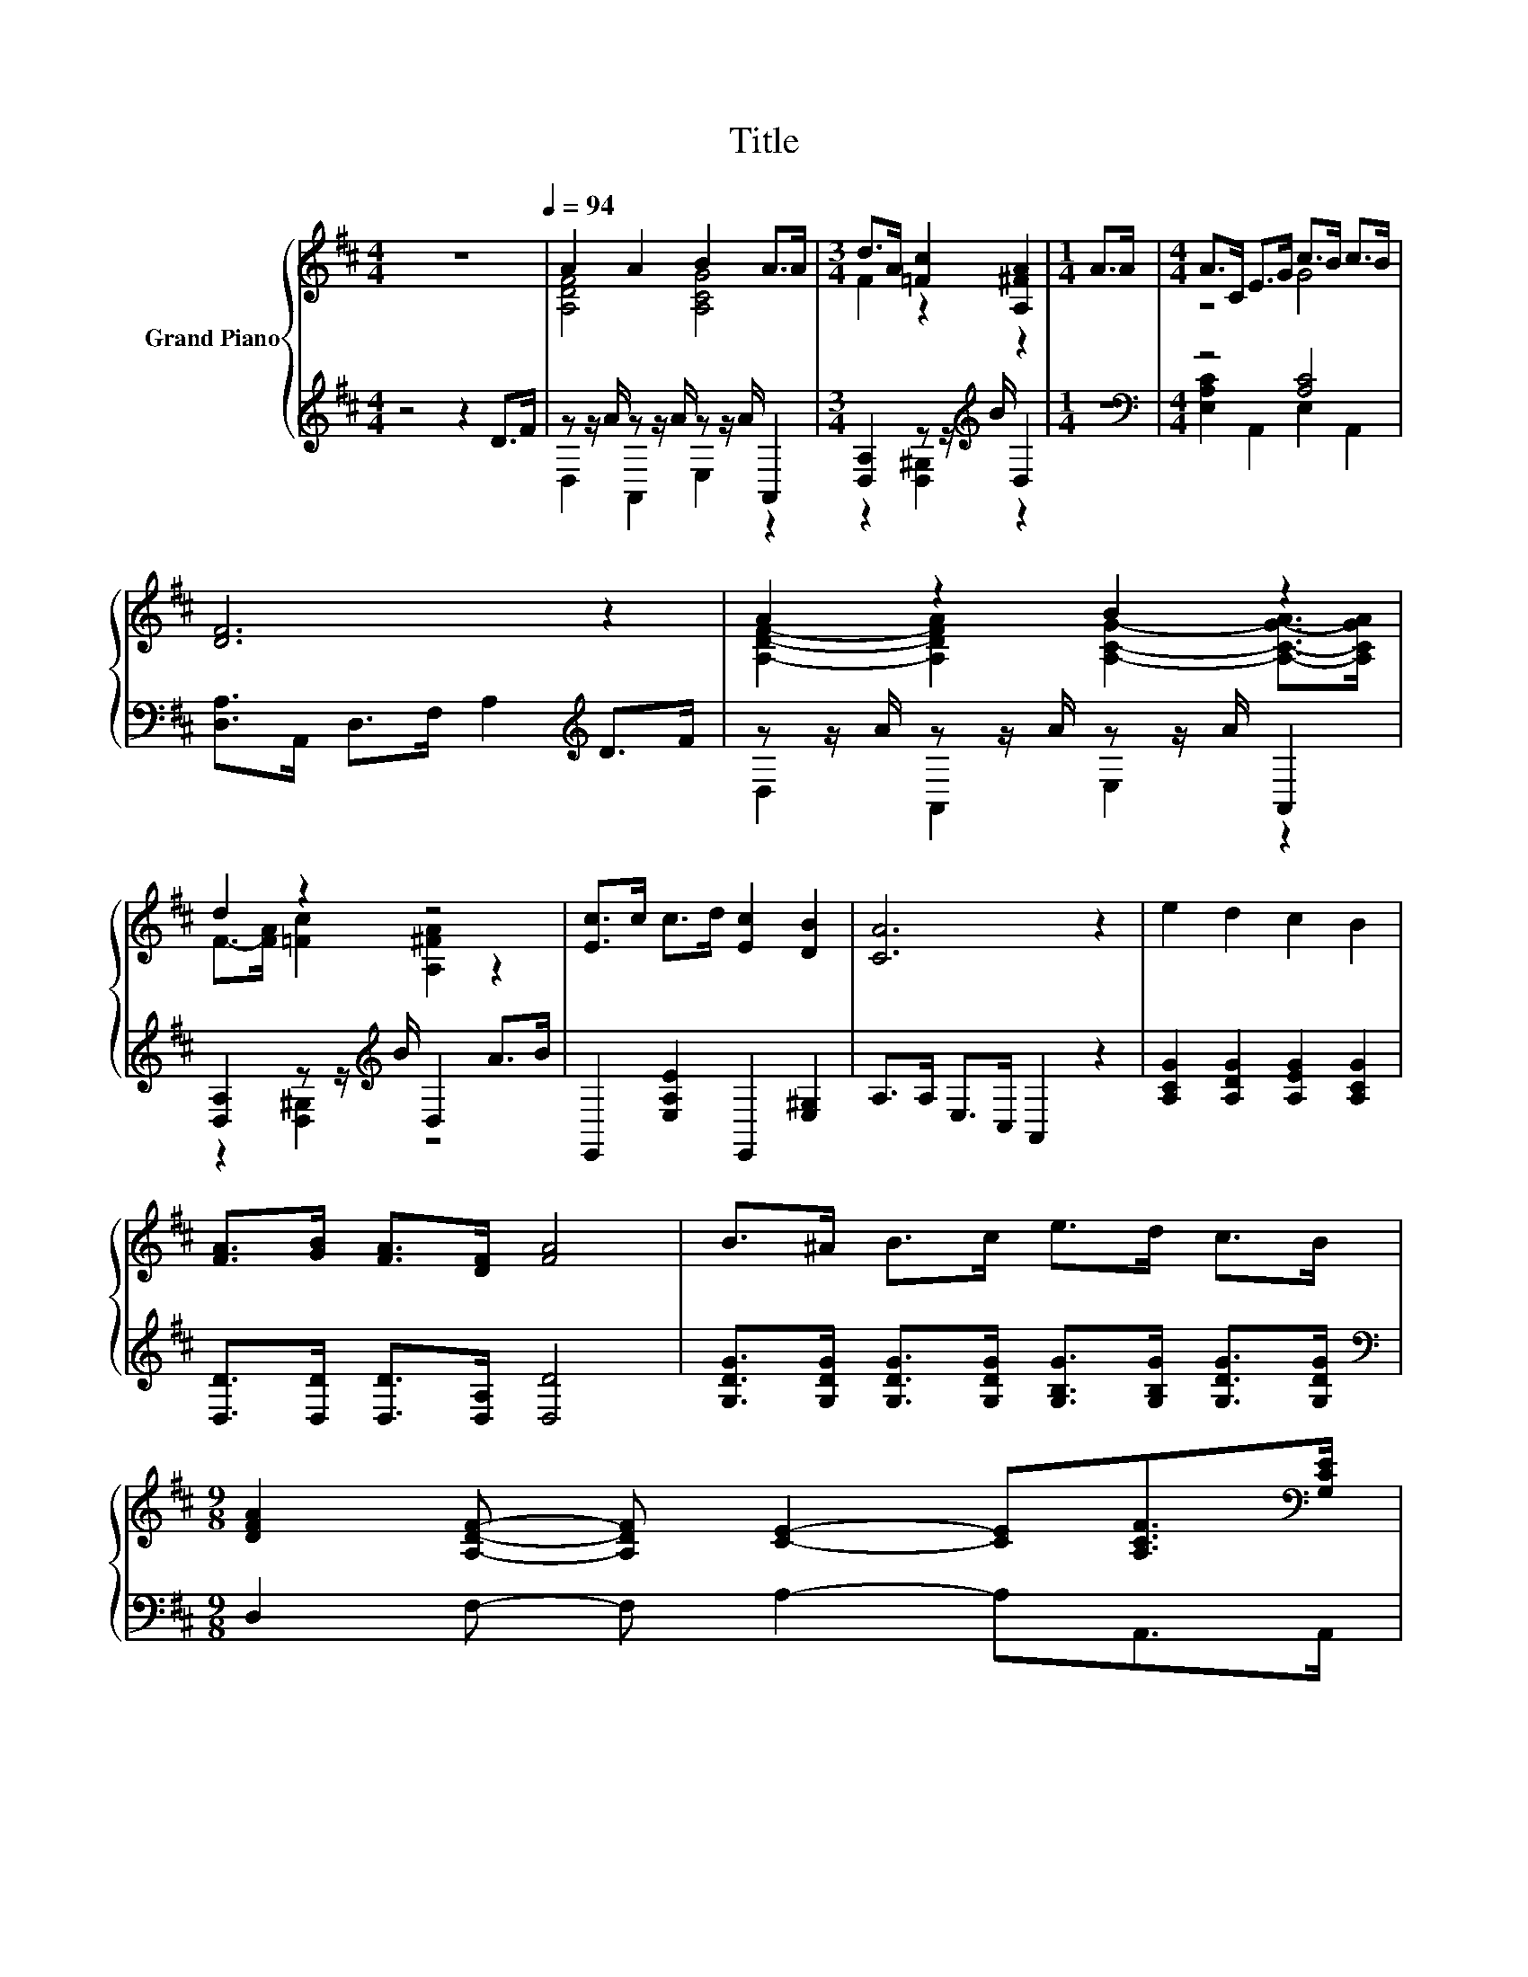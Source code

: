 X:1
T:Title
%%score { ( 1 3 ) | ( 2 4 ) }
L:1/8
M:4/4
K:D
V:1 treble nm="Grand Piano"
V:3 treble 
V:2 treble 
V:4 treble 
V:1
 z8[Q:1/4=94] | A2 A2 B2 A>A |[M:3/4] d>A [=Fc]2 [A,^FA]2 |[M:1/4] A>A |[M:4/4] A>C E>G c>B c>B | %5
 [DF]6 z2 | A2 z2 B2 z2 | d2 z2 z4 | [Ec]>c c>d [Ec]2 [DB]2 | [CA]6 z2 | e2 d2 c2 B2 | %11
 [FA]>[GB] [FA]>[DF] [FA]4 | B>^A B>c e>d c>B | %13
[M:9/8] [DFA]2 [A,DF]- [A,DF] [CE]2- [CE][A,CF]>[K:bass][G,CE] | %14
[M:4/4] [F,D]>[F,D] [A,CE]>[A,CE][K:treble] F>F G>G |[M:9/8] A>A[Fd]- [Fd]/[Fd]/ B2- B e2 | %16
[M:4/4] z4 .d2 .B2 |[M:3/4] [Fd]6 |] %18
V:2
 z4 z2 D>F | z z/ A/ z z/ A/ z z/ A/ A,,2 |[M:3/4] [D,A,]2 z z/[K:treble] B/ D,2 |[M:1/4] z2 | %4
[M:4/4][K:bass] z4 [A,C]4 | [D,A,]>A,, D,>F, A,2[K:treble] D>F | z z/ A/ z z/ A/ z z/ A/ A,,2 | %7
 [D,A,]2 z z/[K:treble] B/ D,2 A>B | E,,2 [E,A,E]2 E,,2 [E,^G,]2 | A,>A, E,>C, A,,2 z2 | %10
 [A,CG]2 [A,DG]2 [A,EG]2 [A,CG]2 | [D,D]>[D,D] [D,D]>[D,A,] [D,D]4 | %12
 [G,DG]>[G,DG] [G,DG]>[G,DG] [G,B,G]>[G,B,G] [G,DG]>[G,DG] | %13
[M:9/8][K:bass] D,2 F,- F, A,2- A,A,,>A,, | %14
[M:4/4] B,,>B,, A,,>G,, [D,A,D]>[D,A,D] [E,A,C]>[E,A,C] | %15
[M:9/8] [F,A,D]>[F,A,D][D,A,]- [D,A,]/[D,A,]/[K:treble] [G,B,D]2- [G,B,D] [G,B,G]2 | %16
[M:4/4] [A,F]3 [A,F][K:bass] [A,,A,]2 [A,,A,]2 |[M:3/4] [D,A,]6 |] %18
V:3
 x8 | [A,DF]4 [A,CG]4 |[M:3/4] F2 z2 z2 |[M:1/4] x2 |[M:4/4] z4 G4 | x8 | %6
 [A,DF]2- [A,DFA]2 [A,CG]2- [A,-C-G-A]>[A,CGA] | F->[FA] [=Fc]2 [A,^FA]2 z2 | x8 | x8 | x8 | x8 | %12
 x8 |[M:9/8] x17/2[K:bass] x/ |[M:4/4] x4[K:treble] x4 |[M:9/8] x9 |[M:4/4] d3 d G-[Gc]G-[Gc] | %17
[M:3/4] x6 |] %18
V:4
 x8 | D,2 A,,2 E,2 z2 |[M:3/4] z2 [D,^G,]2[K:treble] z2 |[M:1/4] x2 | %4
[M:4/4][K:bass] [E,A,C]2 A,,2 E,2 A,,2 | x6[K:treble] x2 | D,2 A,,2 E,2 z2 | %7
 z2 [D,^G,]2[K:treble] z4 | x8 | x8 | x8 | x8 | x8 |[M:9/8][K:bass] x9 |[M:4/4] x8 | %15
[M:9/8] x4[K:treble] x5 |[M:4/4] x4[K:bass] x4 |[M:3/4] x6 |] %18


